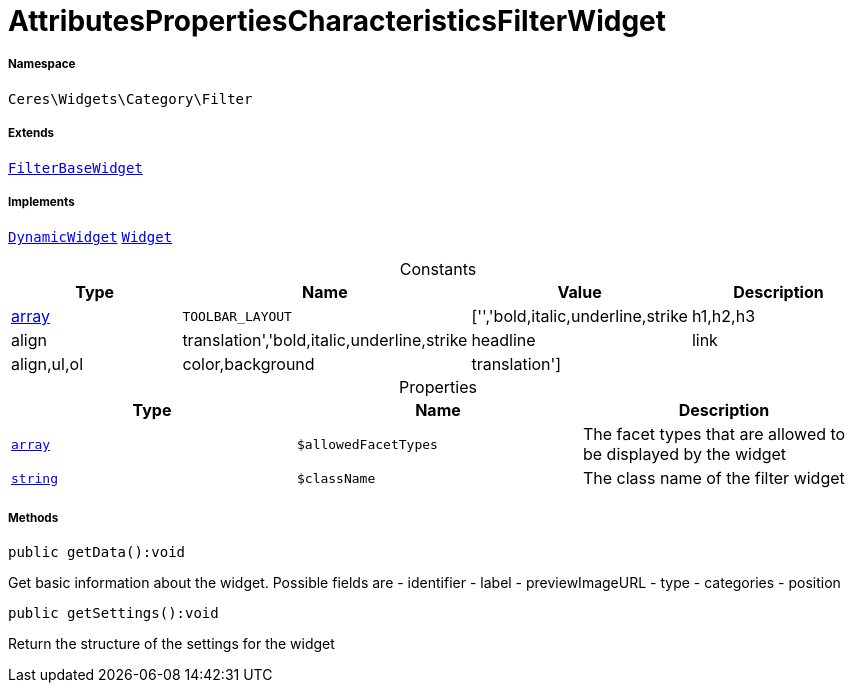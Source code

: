 :table-caption!:
:example-caption!:
:source-highlighter: prettify
:sectids!:
[[ceres__attributespropertiescharacteristicsfilterwidget]]
= AttributesPropertiesCharacteristicsFilterWidget





===== Namespace

`Ceres\Widgets\Category\Filter`

===== Extends
xref:Ceres/Widgets/Category/Filter/FilterBaseWidget.adoc#[`FilterBaseWidget`]

===== Implements
xref:stable7@interface::Shopbuilder.adoc#shopbuilder_contracts_dynamicwidget[`DynamicWidget`]
xref:stable7@interface::Shopbuilder.adoc#shopbuilder_contracts_widget[`Widget`]


.Constants
|===
|Type |Name |Value |Description

|link:http://php.net/array[array^]
a|`TOOLBAR_LAYOUT`
|['','bold,italic,underline,strike|h1,h2,h3|align|translation','bold,italic,underline,strike|headline|link|align,ul,ol|color,background|translation']
|
|===


.Properties
|===
|Type |Name |Description

|link:http://php.net/array[`array`^]
a|`$allowedFacetTypes`
|The facet types that are allowed to be displayed by the widget|link:http://php.net/string[`string`^]
a|`$className`
|The class name of the filter widget
|===


===== Methods

[source%nowrap, php]
[#getdata]
----

public getData():void

----







Get basic information about the widget. Possible fields are
- identifier
- label
- previewImageURL
- type
- categories
- position

[source%nowrap, php]
[#getsettings]
----

public getSettings():void

----







Return the structure of the settings for the widget

